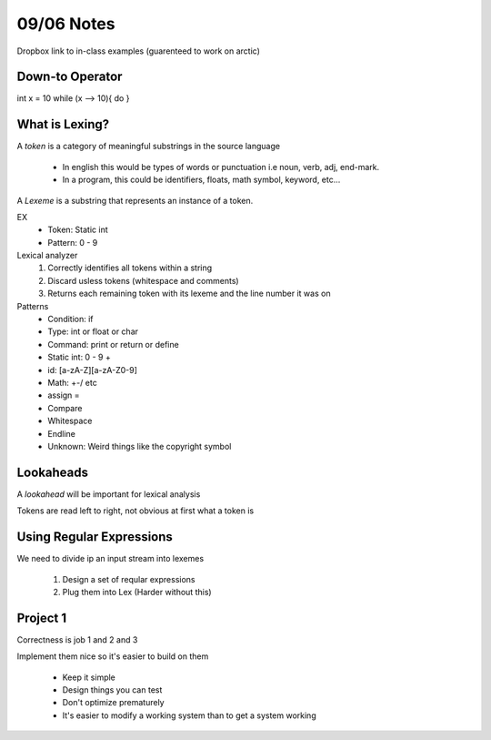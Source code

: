 09/06 Notes
===========

Dropbox link to in-class examples (guarenteed to work on arctic)

Down-to Operator
----------------
int x = 10
while (x --> 10){
do
}

What is Lexing?
---------------

A *token* is a category of meaningful substrings in the source language

 * In english this would be types of words or punctuation i.e noun, verb, adj, end-mark.
 * In a program, this could be identifiers, floats, math symbol, keyword, etc...

A *Lexeme* is a substring that represents an instance of a token.

EX
 * Token: Static int
 * Pattern: 0 - 9

Lexical analyzer
  #. Correctly identifies all tokens within a string
  #. Discard usless tokens (whitespace and comments)
  #. Returns each remaining token with its lexeme and the line number it was on

Patterns
 * Condition: if
 * Type: int or float or char
 * Command: print or return or define
 * Static int: 0 - 9 +
 * id: [a-zA-Z][a-zA-Z0-9]
 * Math: +-/ etc
 * assign =
 * Compare
 * Whitespace
 * Endline
 * Unknown: Weird things like the copyright symbol

Lookaheads
----------
A *lookahead* will be important for lexical analysis

Tokens are read left to right, not obvious at first what a token is

Using Regular Expressions
-------------------------

We need to divide ip an input stream into lexemes

  #. Design a set of reqular expressions
  #. Plug them into Lex (Harder without this)

Project 1
---------

Correctness is job 1 and 2 and 3

Implement them nice so it's easier to build on them

 * Keep it simple
 * Design things you can test
 * Don't optimize prematurely
 * It's easier to modify a working system than to get a system working

